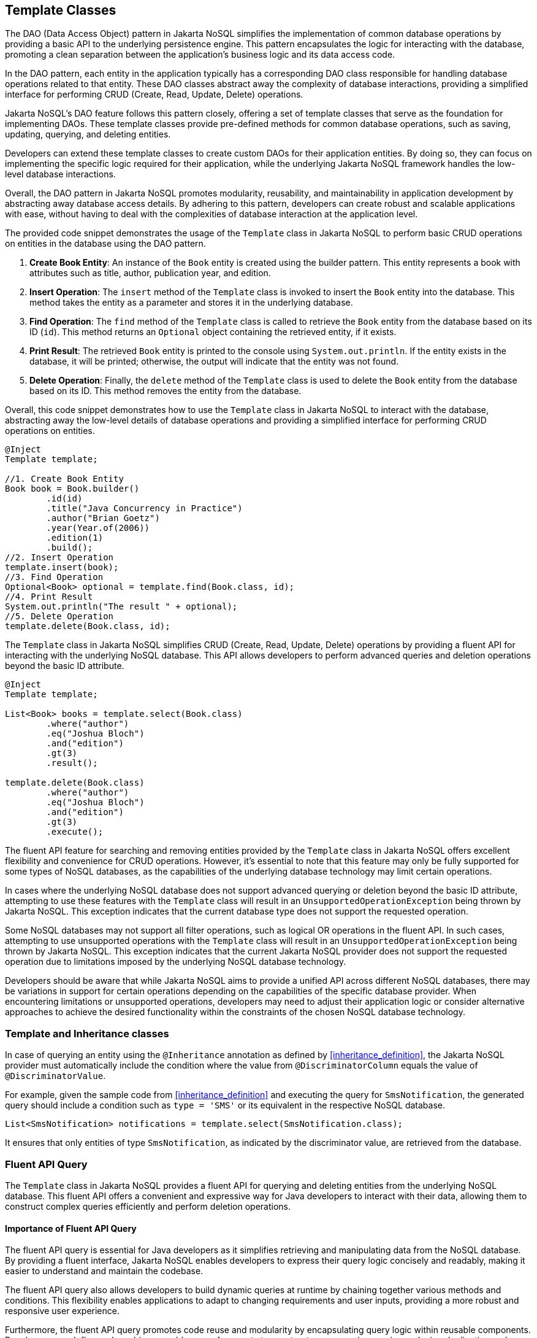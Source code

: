 
== Template Classes

The DAO (Data Access Object) pattern in Jakarta NoSQL simplifies the implementation of common database operations by providing a basic API to the underlying persistence engine. This pattern encapsulates the logic for interacting with the database, promoting a clean separation between the application's business logic and its data access code.

In the DAO pattern, each entity in the application typically has a corresponding DAO class responsible for handling database operations related to that entity. These DAO classes abstract away the complexity of database interactions, providing a simplified interface for performing CRUD (Create, Read, Update, Delete) operations.

Jakarta NoSQL's DAO feature follows this pattern closely, offering a set of template classes that serve as the foundation for implementing DAOs. These template classes provide pre-defined methods for common database operations, such as saving, updating, querying, and deleting entities.

Developers can extend these template classes to create custom DAOs for their application entities. By doing so, they can focus on implementing the specific logic required for their application, while the underlying Jakarta NoSQL framework handles the low-level database interactions.

Overall, the DAO pattern in Jakarta NoSQL promotes modularity, reusability, and maintainability in application development by abstracting away database access details. By adhering to this pattern, developers can create robust and scalable applications with ease, without having to deal with the complexities of database interaction at the application level.

The provided code snippet demonstrates the usage of the `Template` class in Jakarta NoSQL to perform basic CRUD operations on entities in the database using the DAO pattern.

1. **Create Book Entity**: An instance of the `Book` entity is created using the builder pattern. This entity represents a book with attributes such as title, author, publication year, and edition.

2. **Insert Operation**: The `insert` method of the `Template` class is invoked to insert the `Book` entity into the database. This method takes the entity as a parameter and stores it in the underlying database.

3. **Find Operation**: The `find` method of the `Template` class is called to retrieve the `Book` entity from the database based on its ID (`id`). This method returns an `Optional` object containing the retrieved entity, if it exists.

4. **Print Result**: The retrieved `Book` entity is printed to the console using `System.out.println`. If the entity exists in the database, it will be printed; otherwise, the output will indicate that the entity was not found.

5. **Delete Operation**: Finally, the `delete` method of the `Template` class is used to delete the `Book` entity from the database based on its ID. This method removes the entity from the database.

Overall, this code snippet demonstrates how to use the `Template` class in Jakarta NoSQL to interact with the database, abstracting away the low-level details of database operations and providing a simplified interface for performing CRUD operations on entities.

[source,java]
----
@Inject
Template template;

//1. Create Book Entity
Book book = Book.builder()
        .id(id)
        .title("Java Concurrency in Practice")
        .author("Brian Goetz")
        .year(Year.of(2006))
        .edition(1)
        .build();
//2. Insert Operation
template.insert(book);
//3. Find Operation
Optional<Book> optional = template.find(Book.class, id);
//4. Print Result
System.out.println("The result " + optional);
//5. Delete Operation
template.delete(Book.class, id);
----

The `Template` class in Jakarta NoSQL simplifies CRUD (Create, Read, Update, Delete) operations by providing a fluent API for interacting with the underlying NoSQL database. This API allows developers to perform advanced queries and deletion operations beyond the basic ID attribute.

[source,java]
----
@Inject
Template template;

List<Book> books = template.select(Book.class)
        .where("author")
        .eq("Joshua Bloch")
        .and("edition")
        .gt(3)
        .result();

template.delete(Book.class)
        .where("author")
        .eq("Joshua Bloch")
        .and("edition")
        .gt(3)
        .execute();
----

The fluent API feature for searching and removing entities provided by the `Template` class in Jakarta NoSQL offers excellent flexibility and convenience for CRUD operations. However, it's essential to note that this feature may only be fully supported for some types of NoSQL databases, as the capabilities of the underlying database technology may limit certain operations.

In cases where the underlying NoSQL database does not support advanced querying or deletion beyond the basic ID attribute, attempting to use these features with the `Template` class will result in an `UnsupportedOperationException` being thrown by Jakarta NoSQL. This exception indicates that the current database type does not support the requested operation.

Some NoSQL databases may not support all filter operations, such as logical OR operations in the fluent API. In such cases, attempting to use unsupported operations with the `Template` class will result in an `UnsupportedOperationException` being thrown by Jakarta NoSQL. This exception indicates that the current Jakarta NoSQL provider does not support the requested operation due to limitations imposed by the underlying NoSQL database technology.

Developers should be aware that while Jakarta NoSQL aims to provide a unified API across different NoSQL databases, there may be variations in support for certain operations depending on the capabilities of the specific database provider. When encountering limitations or unsupported operations, developers may need to adjust their application logic or consider alternative approaches to achieve the desired functionality within the constraints of the chosen NoSQL database technology.

=== Template and Inheritance classes

In case of querying an entity using the `@Inheritance` annotation as defined by <<inheritance_definition>>, the Jakarta NoSQL provider must automatically include the condition where the value from `@DiscriminatorColumn` equals the value of `@DiscriminatorValue`.

For example, given the sample code from <<inheritance_definition>> and executing the query for `SmsNotification`, the generated query should include a condition such as `type = 'SMS'` or its equivalent in the respective NoSQL database.

[source,java]
----
List<SmsNotification> notifications = template.select(SmsNotification.class);
----

It ensures that only entities of type `SmsNotification`, as indicated by the discriminator value, are retrieved from the database.


=== Fluent API Query

The `Template` class in Jakarta NoSQL provides a fluent API for querying and deleting entities from the underlying NoSQL database. This fluent API offers a convenient and expressive way for Java developers to interact with their data, allowing them to construct complex queries efficiently and perform deletion operations.

==== Importance of Fluent API Query

The fluent API query is essential for Java developers as it simplifies retrieving and manipulating data from the NoSQL database. By providing a fluent interface, Jakarta NoSQL enables developers to express their query logic concisely and readably, making it easier to understand and maintain the codebase.

The fluent API query also allows developers to build dynamic queries at runtime by chaining together various methods and conditions. This flexibility enables applications to adapt to changing requirements and user inputs, providing a more robust and responsive user experience.

Furthermore, the fluent API query promotes code reuse and modularity by encapsulating query logic within reusable components. Developers can define and combine reusable query fragments to construct more complex queries, reducing duplication and improving code maintainability.

==== Limitations in Key-Value Databases

It is worth noting that the `select` and `delete` methods of the `Template` class may not be fully compatible with key-value databases. This limitation arises because key-value databases primarily rely on key-value pairs for data retrieval and deletion rather than complex query predicates.

The primary data access mode in key-value databases is through direct lookup by key. It is challenging to support complex query operations like those provided by the fluent API query. As a result, attempts to use the `select` and `delete` methods with key-value databases may throw an `UnsupportedOperationException` by Jakarta NoSQL, indicating that the underlying database technology does not support the operation.

==== Supported Methods in Other NoSQL Databases

The fluent API query offers a wide range of supported methods through the `QueryMapper` class for other types of NoSQL databases, such as document-oriented or column-family databases. These methods may include filtering, sorting, and basic querying capabilities, providing developers with flexible data retrieval and manipulation tools.

However, it's essential to consider that the availability of certain query methods may vary depending on the specific NoSQL database being used. NoSQL databases that do not support certain operations can raise `UnsupportedOperationException`.

Attempting to use unsupported operations with the fluent API query may result in runtime exceptions or unexpected behavior. Developers should consult the documentation of their chosen NoSQL database to understand its query capabilities and limitations and adjust their application logic accordingly.

==== Query Navigation Hierarchy

In Jakarta NoSQL, the query navigation hierarchy refers to navigating through the properties of entities and their associated classes when constructing queries. Within an entity, property names must be unique, ignoring case. The field or accessor method name serves as the entity property name for simple entity properties. In the case of embedded and association classes, entity property names are computed by concatenating the field or accessor method names at each level, optionally joined by a comma, `.`, delimiter.

For example, consider the following data model:

[source,java]
----
class Person {
  private Long id;
  private MailingAddress address;
}

class MailingAddress {
  private String zipcode;
  private String city;
}
----

In this scenario, querying for records based on the zip code of the `MailingAddress` class requires accessing the `address` field of `Person` and the `zipcode` property of `MailingAddress`.

[source,java]
----
@Inject
Template template;

List<Book> books = template.select(Person.class)
        .where("address.zipcode")
        .eq("402-775")
        .orderBy("address.city")
        .asc()
        .result();

template.delete(Person.class)
     .where("address.zipcode")
     .eq("402-775")
     .execute();
----

In the above example, the fluent API query navigates through the properties of the `Person` entity to access the `zipcode` property of the `MailingAddress` embedded class. The `where` clause specifies the path to the `zipcode` property using dot notation (`address.zipcode`). The `orderBy` clause similarly specifies the path to the `city` property for sorting the results by city in ascending order.

This query navigation hierarchy enables developers to construct complex queries traverse multiple levels of entity properties, facilitating flexible and precise data retrieval and manipulation in Jakarta NoSQL.

=== TTL (Time-To-Live) Support

TTL (Time-To-Live) is a feature provided by many NoSQL databases that allows developers to set an expiration time for data stored in the database. When data reaches its TTL, it is automatically removed from the database, freeing up resources and ensuring that it remains efficient and clutter-free.

For Java developers, TTL support is essential for managing data lifecycle and optimizing resource usage. It enables developers to implement caching strategies, manage temporary data, and enforce data retention policies effectively.

While TTL support is valuable, not all NoSQL databases provide native support for TTL. In cases where TTL is not supported, attempting to set a TTL on data may result in an `UnsupportedOperationException` being thrown by the Jakarta NoSQL provider.

Additionally, some NoSQL providers may have limitations on the granularity of TTL values, such as supporting only TTL values specified in certain units (e.g., hours) or rounding TTL values to the nearest supported unit. In such cases, attempting to set a TTL value that does not align with the provider's limitations may result in unexpected behavior or zero TTL being applied.

For example, suppose a NoSQL database only supports TTL values specified in hours. If a developer attempts to set a TTL of 10 seconds, the Jakarta NoSQL provider may throw an UnsupportedOperationException. Similarly, if the developer attempts to set a TTL of 3660 seconds (which is more than one hour), the TTL value may be rounded to the nearest supported unit (i.e., one hour) by the provider.

[source,java]
----
@Inject
Template template;

// UnsupportedOperationException: TTL granularity not supported
template.insert(entity, Duration.ofSeconds(10L));

// Inserting data with a TTL of one hour
template.insert(entity, Duration.ofSeconds(3600));

// Inserting data with a TTL of one hour (rounded from 3660 seconds)
template.insert(entity, Duration.ofSeconds(3660));
----
